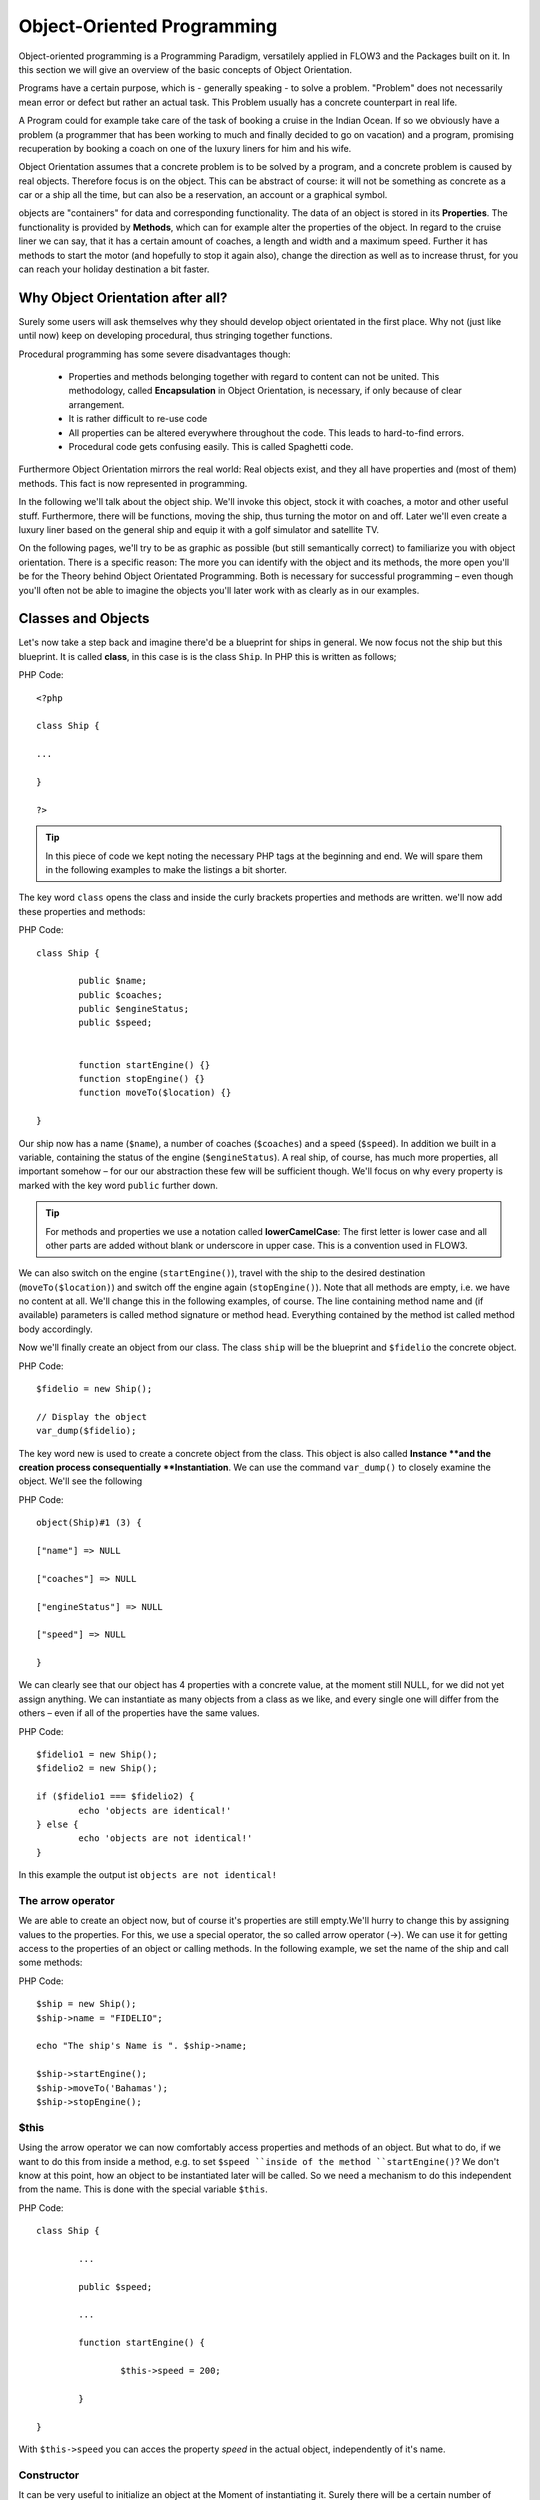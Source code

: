 ===========================
Object-Oriented Programming
===========================

.. ============================================
.. Meta-Information for this chapter
.. ---------------------------------
.. Author: Patrick Lobacher
.. Converted to ReST by: Christian Müller
.. Updated for 1.0 beta1: NO
.. TODOs: none
.. ============================================

Object-oriented programming is a Programming Paradigm, versatilely applied in
FLOW3 and the Packages built on it. In this section we will give an overview
of the basic concepts of Object Orientation.

Programs have a certain purpose, which is - generally speaking - to solve a
problem. "Problem" does not necessarily mean error or defect but rather an
actual task. This Problem usually has a concrete counterpart in real life.

A Program could for example take care of the task of booking a cruise in the
Indian Ocean. If so we obviously have a problem (a programmer that has been
working to much and finally decided to go on vacation) and a program, promising
recuperation by booking a coach on one of the luxury liners for him and
his wife.

Object Orientation assumes that a concrete problem is to be solved by a
program, and a concrete problem is caused by real objects. Therefore focus is
on the object. This can be abstract of course: it will not be something as
concrete as a car or a ship all the time, but can also be a reservation,
an account or a graphical symbol.

objects are "containers" for data and corresponding functionality. The data of
an object is stored in its **Properties**. The functionality is provided by
**Methods**, which can for example alter the properties of the object.
In regard to the cruise liner we can say, that it has a certain amount of
coaches, a length and width and a maximum speed. Further it has methods to
start the motor (and hopefully to stop it again also), change the direction as
well as to increase thrust, for you can reach your holiday destination
a bit faster.

Why Object Orientation after all?
=================================

Surely some users will ask themselves why they should develop object orientated
in the first place. Why not (just like until now) keep on developing
procedural, thus stringing together functions.

.. If we look at the roughly 4.300 extensions available for TYPO3 at the moment, we'll see
   that they are built with a class by default - but have been completed by
   the extension developer in a procedural way in about 95% of all cases.

Procedural programming has some severe disadvantages though:

	- 	Properties and methods belonging together with regard to content can
		not be united. This methodology, called **Encapsulation** in Object
		Orientation, is necessary, if only because of clear arrangement.
	-	It is rather difficult to re-use code
	-	All properties can be altered everywhere throughout the code.
		This leads to hard-to-find errors.
	-	Procedural code gets confusing easily. This is called Spaghetti code.

Furthermore Object Orientation mirrors the real world: Real objects exist, and
they all have properties and (most of them) methods. This fact is now
represented in programming.

In the following we'll talk about the object ship. We'll invoke this object,
stock it with coaches, a motor and other useful stuff. Furthermore, there will
be functions, moving the ship, thus turning the motor on and off. Later we'll
even create a luxury liner based on the general ship and equip it with a golf
simulator and satellite TV.

On the following pages, we'll try to be as graphic as possible (but still
semantically correct) to familiarize you with object orientation. There is a
specific reason: The more you can identify with the object and its methods, the
more open you'll be for the Theory behind Object Orientated Programming.
Both is necessary for successful programming – even though you'll often not be
able to imagine the objects you'll later work with as clearly as in
our examples.

Classes and Objects
===================

Let's now take a step back and imagine there'd be a blueprint for ships
in general. We now focus not the ship but this blueprint. It is called
**class**, in this case is is the class ``Ship``. In PHP this is written as
follows;

PHP Code::

	<?php

	class Ship {

	...

	}

	?>

.. tip::
	In this piece of code we kept noting the necessary PHP tags at the
	beginning and end. We will spare them in the following examples to make the
	listings a bit shorter.

The key word ``class`` opens the class and inside the curly brackets properties
and methods are written. we'll now add these properties and methods:

PHP Code::

	class Ship {

		public $name;
		public $coaches;
		public $engineStatus;
		public $speed;


		function startEngine() {}
		function stopEngine() {}
		function moveTo($location) {}

	}

Our ship now has a name (``$name``\ ), a number of coaches (``$coaches``\ ) and a
speed (``$speed``\ ). In addition we built in a variable, containing the status
of the engine (``$engineStatus``\ ). A real ship, of course, has much more
properties, all important somehow – for our our abstraction these few will be
sufficient though. We'll focus on why every property is marked with the key
word ``public`` further down.

.. tip::
	For methods and properties we use a notation called **lowerCamelCase**: The
	first letter is lower case and all other parts are added without blank or
	underscore in upper case. This is a convention used in FLOW3.

We can also switch on the engine (``startEngine()``\ ), travel with the ship to
the desired destination (``moveTo($location)``) and switch off the engine
again (``stopEngine()``\ ). Note that all methods are empty, i.e. we have no
content at all. We'll change this in the following examples, of course. The
line containing method name and (if available) parameters is called method
signature or method head. Everything contained by the method ist called method
body accordingly.

Now we'll finally create an object from our class. The class ``ship`` will be
the blueprint and ``$fidelio`` the concrete object.

PHP Code::

	$fidelio = new Ship();

	// Display the object
	var_dump($fidelio);

The key word new is used to create a concrete object from the class.
This object is also called **Instance **and the creation process
consequentially **Instantiation**. We can use the command ``var_dump()`` to
closely examine the object. We'll see the following

PHP Code::

	object(Ship)#1 (3) {

	["name"] => NULL

	["coaches"] => NULL

	["engineStatus"] => NULL

	["speed"] => NULL

	}

We can clearly see that our object has 4 properties with a concrete value, at
the moment still NULL, for we did not yet assign anything. We can instantiate
as many objects from a class as we like, and every single one will differ from
the others – even if all of the properties have the same values.

PHP Code::

	$fidelio1 = new Ship();
	$fidelio2 = new Ship();

	if ($fidelio1 === $fidelio2) {
		echo 'objects are identical!'
	} else {
		echo 'objects are not identical!'
	}

In this example the output ist ``objects are not identical!``

The arrow operator
------------------

We are able to create an object now, but of course it's properties are
still empty.We'll hurry to change this by assigning values to the properties.
For this, we use a special operator, the so called arrow operator (->). We can
use it for getting access to the properties of an object or calling methods. In
the following example, we set the name of the ship and call some methods:

PHP Code::

	$ship = new Ship();
	$ship->name = "FIDELIO";

	echo "The ship's Name is ". $ship->name;

	$ship->startEngine();
	$ship->moveTo('Bahamas');
	$ship->stopEngine();


$this
-----

Using the arrow operator we can now comfortably access properties and methods
of an object. But what to do, if we want to do this from inside a method, e.g.
to set ``$speed ``inside of the method ``startEngine()``? We don't know at this
point, how an object to be instantiated later will be called. So we need a
mechanism to do this independent from the name. This is done with the special
variable ``$this``.

PHP Code::

	class Ship {

		...

		public $speed;

		...

		function startEngine() {

			$this->speed = 200;

		}

	}

With ``$this->speed`` you can acces the property *speed* in the actual object,
independently of it's name.

Constructor
-----------

It can be very useful to initialize an object at the Moment of
instantiating it. Surely there will be a certain number of coaches built in
right away, when a new cruise liner is created - so that the future guest will
not be forced to sleep in emergency accommodation. So we can define the number
of coaches right when instantiating. The processing of the given value is done
in a method automatically called on creation of an object, the so called
**Constructor**. This special method always has the name ``__construct()`` (the
first two characters are underscores).

The values received from instantiating are now passed on to the constructor as
Argument and then assigned to the properties ``$coaches ``respectively ``$name``.


Inheritance of Classes
======================

With the class we created we can already do a lot. We can create many ships and
send them to the oceans of the world. But of course the shipping company always
works on improving the offer of cruise liners. Increasingly big and beautiful
ships are built. Also new offers for the passengers are added. FIDELIO2, for
example, even has a little golf course based on deck.

If we look behind the curtain of this new luxury liner though, we find that the
shipping company only took a ship type FIDELIO and altered it a bit. The basis
is the same. Therefore it makes no sense to completely redefine the new ship –
instead we use the old definition and just add the golf course – just as the
shipping company did. Technically speaking we extend an "old" class definition
by using the key word ``extends``\.

PHP Code::

	class LuxuryLiner extends Ship {

		public $luxuryCoaches;

		function golfSimulatorStart() {

			echo 'Golf simulator on ship ' . $this->name . '
			started.';

		}

		function golfSimulatorStop() {

			echo 'Golf simulator on ship ' . $this->name . '
			stopped.';

		}

	}

	$luxuryShip = new LuxuryLiner('FIDELIO2','600')

Our new luxury liner comes into existence as easy as that. We define, that the
luxury liner just extends the Definition of the class ``Ship``. The extended
class (in or example ``Ship``) is called **parent class **or **superclass**.
The class formed by Extension (in our example ``LuxuryLiner``) is called
**child class **or **sub class**.

The class ``LuxuryLiner`` now contains the complete configuration of the base
class ``Ship`` (including all properties and methods) and defines additional
properties (like the amount of luxury coaches in ``$luxuryCoaches``) and
additional methods (like ``golfSimulatorStart()`` and ``golfSimulatorStop()``).
Inside these methods you can again access the properties and methods of the
parent class by using ``$this``.

Overriding Properties and Methods
---------------------------------

Inside an inherited class you can not only access properties and methods of the
parent class or define new ones. It's even possible to override the original
properties and methods. This can be very useful, e.g. for giving a method of
a child class a new functionality. Let's have a look at the method
``startEngine()`` for example:

PHP Code::

	class Ship {
	   ...
	   $engineStatus = 'OFF';
	   ...
	   function startEngine() {
		  $this->engineStatus = 'ON';
	   }
	   ...
	}

	class Luxusliner extends Ship {
	   ...
	   $additionalEngineStatus = 'OFF';
	   ...
	   function startEngine() {
		  $this->engineStatus = 'ON';
		  $this->additionalEngineStatus = 'ON';
	   }
	   ...
	}

Our luxury liner (of course) has an additional motor, so this has to be
switched on also, if the method ``startEngine()`` is called. The child class
now overrides the method of the parent class and so only the method
``startEngine()`` of the child class is called.

Access to the parent class through "parent"
-------------------------------------------

Overriding a method comes in handy, but has a serious disadvantage. When
changing the method ``startEngine()`` in the parent class, we'd also have to
change the method in the child class. This is not only a source for errors but
also kind of inconvenient. It would be better to just call the method of the
parent class and then add additional code before or after the call. That's
exactly what can be done by using the key word ``parent``. With
``parent::methodname()`` the method of the parent class can be accessed
comfortably - so our former example can be re-written in a smarter way:

PHP Code::

	class Ship {
	   ...
	   $engineStatus = 'OFF';
	   ...
	   function startEngine() {
		  $this->engineStatus = 'ON';
	   }
	   ...
	}

	class Luxusliner extends Ship {
	   ...
	   $additionalEngineStatus = 'OFF';
	   ...
	   function startEngine() {
		  parent::startEngine();
		  $this->additionalEngineStatus = 'ON';
	   }
	   ...
	}

Abstract classes
----------------

Sometimes it is useful to define "placeholder methods" in the parent class
which are filled in the child class. These "placeholders" are called
**abstract methods**. A class containing abstract methods is called **abstract
class**. For our ship there could be a method ``setupCoaches()``. Each type of
ship is to be handled differently for each has a proper configuration. So each
ship must have such a method but the concrete implementation is to be done
separately for each ship type.

PHP Code::

	abstract class Ship {
	...
	   function __construct() {
		  $this->setupCoaches();
	   }
	   abstract function setupCoaches();
	...
	}

	class Luxusliner extends Ship {
	...
	   function setupCoaches() {
		  echo 'Coaches are being set up';
	   }
	}

	$luxusschiff = new Luxusliner();

In the parent class we have defined only the body of the
method ``setupCoaches()``. The key word ``abstract`` makes sure that the method
must be implemented in the child class. So using abstract classes, we can
define which methods have to be present later without having to implement them
right away.

Interfaces
----------

Interfaces are a special case of abstract classes in which **all methods** are
abstract. Using Interfaces, specification and implementation of functionality
can be kept apart. In our cruise example we have some ships supporting
satellite TV and some who don't. The ships who do, have the methods
``enableTV()`` and ``disableTV()``. It is useful to define an interface
for that:

PHP Code::

	interface SatelliteTV {
	   public function enableTV();
	   public function disableTV();
	}

	class Luxusliner extends Ship implements SatelliteTV {

	   protected $tvEnabled = FALSE;

	   public function enableTV() {
		  $this->tvEnabled = TRUE;
	   }
	   public function disableTV() {
		  $this->tvEnabled = FALSE;
	   }
	}

Using the key word ``implements`` it is made sure, that the class implements
the given interface. All methods in the interface definition then have to be
realized. The object ``LuxuryLiner`` now is of the type ``Ship`` but also of
the type ``SatelliteTV``. It is also possible to implement not only one
interface class but multiple, separated by comma. Of course interfaces can also
be inherited by other interfaces.

Visibilities: public, private and protected
===========================================

Access to properties and methods can be restricted by different visibilities to
hide implementation details of a class. The meaning of a class can be
communicated better like this, for implementation details in internal methods
can not be accessed from outside. The following visibilities exist:

	-	**public**: properties and methods with this visibility can be accessed
		from outside the object. If no Visibility is defined, the behavior of
		``public`` is used.
	-	**protected**: properties and methods with visibility ``protected`` can
		only be accessed from inside the class and it's child classes.
	-	**private**: properties and methods set to ``private`` can only be
		accessed from inside the class itself, not from child classes.

Access to Properties
--------------------

This small example demonstrates how to work with protected properties:

PHP Code::

	abstract class Ship {
	   protected $coaches;
	   ...
	   abstract protected function setupCoaches();
	}

	class Luxusliner extends Ship {
	   protected function setupCoaches() {
		  $this->coaches = 300;
	   }
	}

	$luxusliner = new Luxusliner('Fidelio', 100);
	echo 'Number of coaches: ' . $luxusliner->coaches; // Does NOT work!

The ``LuxuryLiner`` may alter the property ``coaches``, for this is ``protected``.
If it was ``private`` no access from inside of the child class would
be possible. Access from outside of the hierarchy of inheritance (like in the
last line of the example) is not possible. It would only be possible if the
property was ``public``.

We recommend to define all properties as ``protected``. Like that, they can not
be altered any more from outside and you should use special methods (called
getter and setter) to alter or read them. We'll explain the use of these
methods in the following section.

Access to Methods
-----------------

All methods the object makes available to the outside have to be defined as
``public``. All methods containing implementation details, e.g.
``setupCoaches()`` in the above example, should be defined as ``protected``.
The visibility ``private`` should be used most rarely, for it prevents methods
from being overwritten or extended.

Often you'll have to read or set properties of an object from outside. So you'll
need special methods that are able to set or get a property. These methods are
called **setter** respectively **getter**. See the example.

PHP Code::

	class Ship {

	   protected $coaches;
	   protected $classification = 'NORMAL';

	   public function getCoaches() {
		  return $this->coaches;
	   }

	   public function setCoaches($numberOfCoaches) {
		  if ($numberOfCoaches > 500) {
			 $this->classification = 'LARGE';
		  } else {
			 $this->classification = 'NORMAL';
		  }
		  $this->coaches = $numberOfCoaches;
	   }

	   public function getClassification() {
		  return $this->classification;
	   }

	   ...
	}

We now have a method ``setCoaches()`` which sets the number of coaches.
Furthermore it changes - depending on the number of coaches - the ship
category. You now see the advantage: When using methods to get and set the
properties, you can perform more complex operations, as e.g. setting of
dependent properties. This preserves consistency of the object. If you set
``$coaches`` and ``$classification`` to ``public``, we could set the number of
cabins to 1000 and classification to ``NORMAL`` - and our ship would end up
being inconsistent.

.. tip::
	In FLOW3 you'll find getter and setter methods all over. No property in
	FLOW3 is set to ``public``.


Static Methods and Properties
=============================

Until now we worked with objects, instantiated from classes. Sometimes though,
it does not make sense to generate a complete object, just to be able to use a
function of a class. For this php offers the possibility to directly access
properties and methods. These are then referred to as ``static properties``
respectively ``static methods``. Take as a rule of thumb: static properties are
necessary, every time two instances of a class are to have a common property.
Static methods are often used for function libraries.

Transferred to our example this means, that all ships are constructed by the
same shipyard. in case of technical emergency, all ships need to know the
actual emergency phone number of this shipyard. So we save this number in a
static property ``$shipyardSupportTelephoneNumber``:

PHP Code::

	class Luxusliner extends Ship {
	   protected static $shipyardSupportTelephoneNumber = '+49 30 123456';

	   public function reportTechnicalProblem() {
		  echo 'On the ship ' . $this->name . ' a problem has been discovered.
		        Please inform ' . self::$shipyardSupportTelephoneNumber;
	   }

	   public static function setShipyardSupportTelephoneNumber($newNumber) {
		  self::$shipyardSupportTelephoneNumber = $newNumber;
	   }
	}

	$fidelio = new Luxusliner('Fidelio', 100);
	$figaro = new Luxusliner('Figaro', 200);

	$fidelio->reportTechnicalProblem();
	$figaro->reportTechnicalProblem();

	Luxusliner::setShipyardSupportTelephoneNumber('+01 1000');

	$fidelio->reportTechnicalProblem();
	$figaro->reportTechnicalProblem();

	// Output
	On the ship Fidelio a problem has been discovered. Please inform +49 30 123456
	On the ship Figaro a problem has been discovered. Please inform +49 30 123456
	On the ship Fidelio a problem has been discovered. Please inform +01 1000
	On the ship Figaro a problem has been discovered. Please inform +01 1000

What happens here? We instantiate two different ships, which both have a problem
and do contact the shipyard. Inside the method ``reportTechnicalProblem()`` you
see that if you want to use static properties, you have to trigger them with the
key word ``self::``. If the emergency phone number now changes, the shipyard has
to tell all the ships about the new number. For this it uses the
**static method** ``setShipyardSupportTelephoneNumber($newNumber)``. For the
method is static, it is called through the scheme ``classname::methodname()``,
in our case ``LuxuryLiner::setShipyardSupportTelephoneNumber(...)``.
If you check the latter two problem reports, you see that all instances of the
class use the new phone number. So both ship objects have access to the same
static variable ``$shipyardSupportTelephoneNumber``.

Important design- and architectural patterns
============================================

In software engineering you'll sooner or later stumble upon design problems that
are connatural and solved in a similar way. Clever people thought about **design
patterns** aiming to be a general solution to a problem. Each design pattern is
so to speak a solution template for a specific problem. We by now have multiple
design patterns that are successfully approved in practice and therefore have
found there way in modern programming and especially FLOW3. In the following we
don't want to focus on concrete implementation of the design patterns, for this
knowledge is not necessary for the usage of FLOW3. Nevertheless deeper knowledge
in design patterns in general is indispensable for modern programming style, so
it might be fruitful for you to learn about them.

.. tip::
	Further information about design patterns can e.g. be found on
	http://sourcemaking.com/ or in the book **PHP Design Patterns** by Stephan
	Schmidt, published by O'Reilly.

From the big number of design patterns, we will have a closer look on two that
are essential when programming with FLOW3: **Singleton** & **Prototype**.

Singleton
---------

This design pattern makes sure, that only one instance of a class  can exist
**at a time**. In FLOW3 you can mark a class as singleton by annotating it
with ``@scope singleton``\. An example: our luxury liners are all constructed
in the same shipyard. So there is no sense in having more than one instance of
the shipyard object:

PHP Code::

	/**
	 * @scope singleton
	 */
	class LuxuslinerShipyard {
	   protected $numberOfShipsBuilt = 0;

	   public function getNumberOfShipsBuilt() {
		  return $this->numberOfShipsBuilt;
	   }

	   public function buildShip() {
		  $this->numberOfShipsBuilt++;
		  // Schiff bauen und zurückgeben
	   }
	}

	$luxuslinerShipyard = new LuxuslinerFactory();
	$luxuslinerShipyard->buildShip();

	$theSameLuxuslinerShipyard = new LuxuslinerFactory();
	$theSameLuxuslinerShipyard->buildShip();

	echo $luxuslinerShipyard->getNumberOfShipsBuilt(); // 2
	echo $theSameLuxuslinerShipyard->getNumberOfShipsBuilt(); // 2

Prototype
---------

Prototype is sort of the antagonist to Singleton. While for each class only one
object is instantiated when using Singleton, it is explicitly allowed to have
multiple instances when using Prototype. Each class annotated with
``@scope prototype`` is of type **Prototype**.

.. tip::
	Originally for the design pattern **Prototype** is specified, that a new
	object is to be created by cloning an object prototype. We use Prototype as
	counterpart to Singleton, without a concrete pattern implementation in the
	background, though. For the functionality we experience, this does not make
	any difference: We invariably get back a new instance of a class.

Now that we refreshed your knowledge of object oriented programming, we can
take a look at the deeper concepts of FLOW3: Domain Driven Design,
Model View Controller and Test Driven Development. You'll spot the basics we
just talked about in the following frequently.
